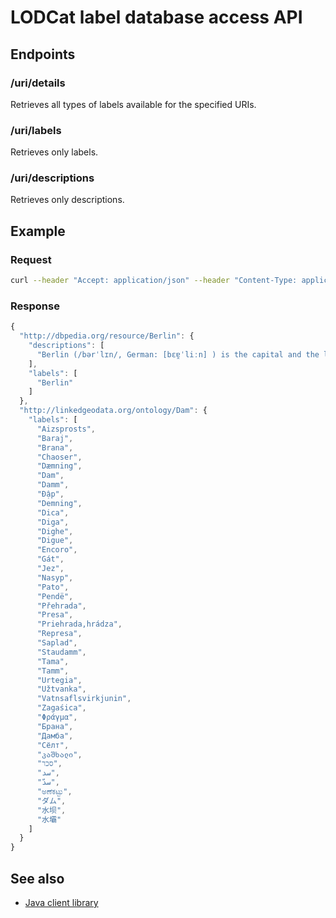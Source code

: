* LODCat label database access API

** Endpoints
*** /uri/details
Retrieves all types of labels available for the specified URIs.
*** /uri/labels
Retrieves only labels.
*** /uri/descriptions
Retrieves only descriptions.
** Example
*** Request
#+BEGIN_SRC sh
curl --header "Accept: application/json" --header "Content-Type: application/json" --request POST --data '{"uris": ["http://dbpedia.org/resource/Berlin", "http://linkedgeodata.org/ontology/Dam"]}' http://lodcat-labels.cs.upb.de/uri/details
#+END_SRC
*** Response
#+BEGIN_SRC js
{
  "http://dbpedia.org/resource/Berlin": {
    "descriptions": [
      "Berlin (/bərˈlɪn/, German: [bɛɐ̯ˈliːn] ) is the capital and the largest city of Germany as well as one of its 16 states. With a population of approximately 3.6 million people, Berlin is the second most populous city proper and the seventh most populous urban area in the European Union. Located in northeastern Germany on the banks of Rivers Spree and Havel, it is the centre of the Berlin-Brandenburg Metropolitan Region, which has about 6 million residents from more than 180 nations. Due to its location in the European Plain, Berlin is influenced by a temperate seasonal climate. Around one-third of the city's area is composed of forests, parks, gardens, rivers and lakes."
    ],
    "labels": [
      "Berlin"
    ]
  },
  "http://linkedgeodata.org/ontology/Dam": {
    "labels": [
      "Aizsprosts",
      "Baraj",
      "Brana",
      "Chaoser",
      "Dæmning",
      "Dam",
      "Damm",
      "Đập",
      "Demning",
      "Dica",
      "Diga",
      "Dighe",
      "Digue",
      "Encoro",
      "Gát",
      "Jez",
      "Nasyp",
      "Pato",
      "Pendë",
      "Přehrada",
      "Presa",
      "Priehrada,hrádza",
      "Represa",
      "Saplad",
      "Staudamm",
      "Tama",
      "Tamm",
      "Urtegia",
      "Užtvanka",
      "Vatnsaflsvirkjunin",
      "Zagaśica",
      "Φράγμα",
      "Брана",
      "Дамба",
      "Сёлт",
      "კაშხალი",
      "סכר",
      "سد",
      "سدّ",
      "ಅಣೆಕಟ್ಟು",
      "ダム",
      "水坝",
      "水壩"
    ]
  }
}
#+END_SRC

** See also
- [[../lodcat.api-java][Java client library]]
